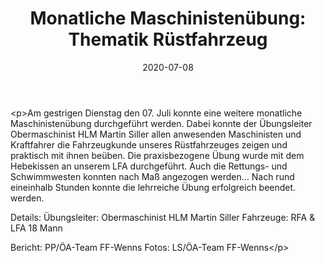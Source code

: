 #+TITLE: Monatliche Maschinistenübung: Thematik Rüstfahrzeug
#+DATE: 2020-07-08
#+FACEBOOK_URL: https://facebook.com/ffwenns/posts/4098145056927255

<p>Am gestrigen Dienstag den 07. Juli konnte eine weitere monatliche Maschinistenübung durchgeführt werden. Dabei konnte der Übungsleiter Obermaschinist HLM Martin Siller allen anwesenden Maschinisten und Kraftfahrer die Fahrzeugkunde unseres Rüstfahrzeuges zeigen und praktisch mit ihnen beüben. Die praxisbezogene Übung wurde mit dem Hebekissen an unserem LFA durchgeführt. Auch die Rettungs- und Schwimmwesten konnten nach Maß angezogen werden... Nach rund eineinhalb Stunden konnte die lehrreiche Übung erfolgreich beendet. werden.

Details:
Übungsleiter: Obermaschinist HLM Martin Siller
Fahrzeuge: RFA & LFA
18 Mann

Bericht: PP/ÖA-Team FF-Wenns
Fotos: LS/ÖA-Team FF-Wenns</p>
